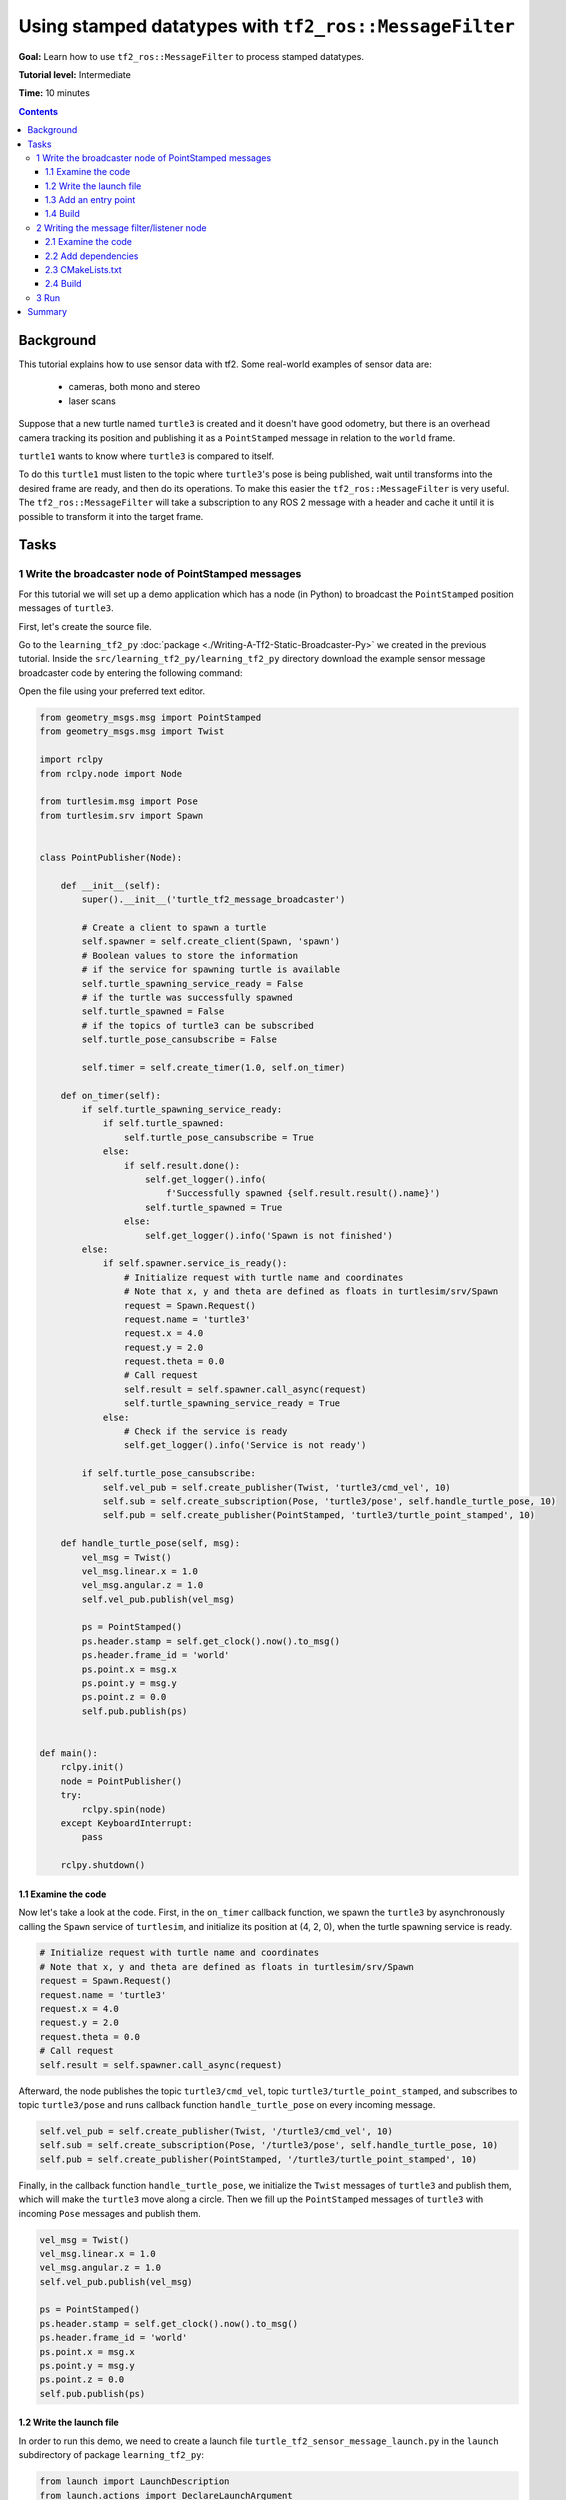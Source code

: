 .. redirect-from::

    Tutorials/Tf2/Using-Stamped-Datatypes-With-Tf2-Ros-MessageFilter

.. _UsingStampedDatatypesWithTf2RosMessageFilter:

Using stamped datatypes with ``tf2_ros::MessageFilter``
=======================================================

**Goal:** Learn how to use ``tf2_ros::MessageFilter`` to process stamped datatypes.

**Tutorial level:** Intermediate

**Time:** 10 minutes

.. contents:: Contents
   :depth: 3
   :local:

Background
----------

This tutorial explains how to use sensor data with tf2.
Some real-world examples of sensor data are:

    * cameras, both mono and stereo

    * laser scans

Suppose that a new turtle named ``turtle3`` is created and it doesn't have good odometry, but there is an overhead camera tracking its position and publishing it as a ``PointStamped`` message in relation to the ``world`` frame.

``turtle1`` wants to know where ``turtle3`` is compared to itself.

To do this ``turtle1`` must listen to the topic where ``turtle3``'s pose is being published, wait until transforms into the desired frame are ready, and then do its operations.
To make this easier the ``tf2_ros::MessageFilter`` is very useful.
The ``tf2_ros::MessageFilter`` will take a subscription to any ROS 2 message with a header and cache it until it is possible to transform it into the target frame.

Tasks
-----

1 Write the broadcaster node of PointStamped messages
^^^^^^^^^^^^^^^^^^^^^^^^^^^^^^^^^^^^^^^^^^^^^^^^^^^^^

For this tutorial we will set up a demo application which has a node (in Python) to broadcast the ``PointStamped`` position messages of ``turtle3``.

First, let's create the source file.

Go to the ``learning_tf2_py`` :doc:`package <./Writing-A-Tf2-Static-Broadcaster-Py>` we created in the previous tutorial.
Inside the ``src/learning_tf2_py/learning_tf2_py`` directory download the example sensor message broadcaster code by entering the following command:

.. tabs::

  .. group-tab:: Linux

    .. code-block:: console

        wget https://raw.githubusercontent.com/ros/geometry_tutorials/ros2/turtle_tf2_py/turtle_tf2_py/turtle_tf2_message_broadcaster.py

  .. group-tab:: macOS

    .. code-block:: console

        wget https://raw.githubusercontent.com/ros/geometry_tutorials/ros2/turtle_tf2_py/turtle_tf2_py/turtle_tf2_message_broadcaster.py

  .. group-tab:: Windows

    In a Windows command line prompt:

    .. code-block:: console

        curl -sk https://raw.githubusercontent.com/ros/geometry_tutorials/ros2/turtle_tf2_py/turtle_tf2_py/turtle_tf2_message_broadcaster.py -o turtle_tf2_message_broadcaster.py

    Or in powershell:

    .. code-block:: console

        curl https://raw.githubusercontent.com/ros/geometry_tutorials/ros2/turtle_tf2_py/turtle_tf2_py/turtle_tf2_message_broadcaster.py -o turtle_tf2_message_broadcaster.py

Open the file using your preferred text editor.

.. code-block:: python

    from geometry_msgs.msg import PointStamped
    from geometry_msgs.msg import Twist

    import rclpy
    from rclpy.node import Node

    from turtlesim.msg import Pose
    from turtlesim.srv import Spawn


    class PointPublisher(Node):

        def __init__(self):
            super().__init__('turtle_tf2_message_broadcaster')

            # Create a client to spawn a turtle
            self.spawner = self.create_client(Spawn, 'spawn')
            # Boolean values to store the information
            # if the service for spawning turtle is available
            self.turtle_spawning_service_ready = False
            # if the turtle was successfully spawned
            self.turtle_spawned = False
            # if the topics of turtle3 can be subscribed
            self.turtle_pose_cansubscribe = False

            self.timer = self.create_timer(1.0, self.on_timer)

        def on_timer(self):
            if self.turtle_spawning_service_ready:
                if self.turtle_spawned:
                    self.turtle_pose_cansubscribe = True
                else:
                    if self.result.done():
                        self.get_logger().info(
                            f'Successfully spawned {self.result.result().name}')
                        self.turtle_spawned = True
                    else:
                        self.get_logger().info('Spawn is not finished')
            else:
                if self.spawner.service_is_ready():
                    # Initialize request with turtle name and coordinates
                    # Note that x, y and theta are defined as floats in turtlesim/srv/Spawn
                    request = Spawn.Request()
                    request.name = 'turtle3'
                    request.x = 4.0
                    request.y = 2.0
                    request.theta = 0.0
                    # Call request
                    self.result = self.spawner.call_async(request)
                    self.turtle_spawning_service_ready = True
                else:
                    # Check if the service is ready
                    self.get_logger().info('Service is not ready')

            if self.turtle_pose_cansubscribe:
                self.vel_pub = self.create_publisher(Twist, 'turtle3/cmd_vel', 10)
                self.sub = self.create_subscription(Pose, 'turtle3/pose', self.handle_turtle_pose, 10)
                self.pub = self.create_publisher(PointStamped, 'turtle3/turtle_point_stamped', 10)

        def handle_turtle_pose(self, msg):
            vel_msg = Twist()
            vel_msg.linear.x = 1.0
            vel_msg.angular.z = 1.0
            self.vel_pub.publish(vel_msg)

            ps = PointStamped()
            ps.header.stamp = self.get_clock().now().to_msg()
            ps.header.frame_id = 'world'
            ps.point.x = msg.x
            ps.point.y = msg.y
            ps.point.z = 0.0
            self.pub.publish(ps)


    def main():
        rclpy.init()
        node = PointPublisher()
        try:
            rclpy.spin(node)
        except KeyboardInterrupt:
            pass

        rclpy.shutdown()


1.1 Examine the code
~~~~~~~~~~~~~~~~~~~~

Now let's take a look at the code.
First, in the ``on_timer`` callback function, we spawn the ``turtle3`` by asynchronously calling the ``Spawn`` service of ``turtlesim``, and initialize its position at (4, 2, 0), when the turtle spawning service is ready.

.. code-block:: python

    # Initialize request with turtle name and coordinates
    # Note that x, y and theta are defined as floats in turtlesim/srv/Spawn
    request = Spawn.Request()
    request.name = 'turtle3'
    request.x = 4.0
    request.y = 2.0
    request.theta = 0.0
    # Call request
    self.result = self.spawner.call_async(request)

Afterward, the node publishes the topic ``turtle3/cmd_vel``, topic ``turtle3/turtle_point_stamped``, and subscribes to topic ``turtle3/pose`` and runs callback function ``handle_turtle_pose`` on every incoming message.

.. code-block:: python

    self.vel_pub = self.create_publisher(Twist, '/turtle3/cmd_vel', 10)
    self.sub = self.create_subscription(Pose, '/turtle3/pose', self.handle_turtle_pose, 10)
    self.pub = self.create_publisher(PointStamped, '/turtle3/turtle_point_stamped', 10)

Finally, in the callback function ``handle_turtle_pose``, we initialize the ``Twist`` messages of ``turtle3`` and publish them, which will make the ``turtle3`` move along a circle.
Then we fill up the ``PointStamped`` messages of ``turtle3`` with incoming ``Pose`` messages and publish them.

.. code-block:: python

    vel_msg = Twist()
    vel_msg.linear.x = 1.0
    vel_msg.angular.z = 1.0
    self.vel_pub.publish(vel_msg)

    ps = PointStamped()
    ps.header.stamp = self.get_clock().now().to_msg()
    ps.header.frame_id = 'world'
    ps.point.x = msg.x
    ps.point.y = msg.y
    ps.point.z = 0.0
    self.pub.publish(ps)

1.2 Write the launch file
~~~~~~~~~~~~~~~~~~~~~~~~~

In order to run this demo, we need to create a launch file ``turtle_tf2_sensor_message_launch.py`` in the ``launch`` subdirectory of package ``learning_tf2_py``:

.. code-block:: python

    from launch import LaunchDescription
    from launch.actions import DeclareLaunchArgument
    from launch_ros.actions import Node


    def generate_launch_description():
        return LaunchDescription([
            DeclareLaunchArgument(
                'target_frame', default_value='turtle1',
                description='Target frame name.'
            ),
            Node(
                package='turtlesim',
                executable='turtlesim_node',
                name='sim',
                output='screen'
            ),
            Node(
                package='turtle_tf2_py',
                executable='turtle_tf2_broadcaster',
                name='broadcaster1',
                parameters=[
                    {'turtlename': 'turtle1'}
                ]
            ),
            Node(
                package='turtle_tf2_py',
                executable='turtle_tf2_broadcaster',
                name='broadcaster2',
                parameters=[
                    {'turtlename': 'turtle3'}
                ]
            ),
            Node(
                package='turtle_tf2_py',
                executable='turtle_tf2_message_broadcaster',
                name='message_broadcaster',
            ),
        ])


1.3 Add an entry point
~~~~~~~~~~~~~~~~~~~~~~

To allow the ``ros2 run`` command to run your node, you must add the entry point to ``setup.py`` (located in the ``src/learning_tf2_py`` directory).

Add the following line between the ``'console_scripts':`` brackets:

.. code-block:: python

    'turtle_tf2_message_broadcaster = learning_tf2_py.turtle_tf2_message_broadcaster:main',

1.4 Build
~~~~~~~~~

Run ``rosdep`` in the root of your workspace to check for missing dependencies.

.. tabs::

   .. group-tab:: Linux

      .. code-block:: console

          rosdep install -i --from-path src --rosdistro {DISTRO} -y

   .. group-tab:: macOS

        rosdep only runs on Linux, so you will need to install ``geometry_msgs`` and ``turtlesim`` dependencies yourself

   .. group-tab:: Windows

        rosdep only runs on Linux, so you will need to install ``geometry_msgs`` and ``turtlesim`` dependencies yourself

And then we can build the package:

.. tabs::

  .. group-tab:: Linux

    .. code-block:: console

        colcon build --packages-select learning_tf2_py

  .. group-tab:: macOS

    .. code-block:: console

        colcon build --packages-select learning_tf2_py

  .. group-tab:: Windows

    .. code-block:: console

        colcon build --merge-install --packages-select learning_tf2_py


2 Writing the message filter/listener node
^^^^^^^^^^^^^^^^^^^^^^^^^^^^^^^^^^^^^^^^^^

Now, to get the streaming ``PointStamped`` data of ``turtle3`` in the frame of ``turtle1`` reliably, we will create the source file of the message filter/listener node.

Go to the ``learning_tf2_cpp`` :doc:`package <./Writing-A-Tf2-Static-Broadcaster-Cpp>` we created in the previous tutorial.
Inside the ``src/learning_tf2_cpp/src`` directory download file ``turtle_tf2_message_filter.cpp`` by entering the following command:

.. tabs::

  .. group-tab:: Linux

    .. code-block:: console

        wget https://raw.githubusercontent.com/ros/geometry_tutorials/ros2/turtle_tf2_cpp/src/turtle_tf2_message_filter.cpp

  .. group-tab:: macOS

    .. code-block:: console

        wget https://raw.githubusercontent.com/ros/geometry_tutorials/ros2/turtle_tf2_cpp/src/turtle_tf2_message_filter.cpp

  .. group-tab:: Windows

    In a Windows command line prompt:

    .. code-block:: console

        curl -sk https://raw.githubusercontent.com/ros/geometry_tutorials/ros2/turtle_tf2_cpp/src/turtle_tf2_message_filter.cpp -o turtle_tf2_message_filter.cpp

    Or in powershell:

    .. code-block:: console

        curl https://raw.githubusercontent.com/ros/geometry_tutorials/ros2/turtle_tf2_cpp/src/turtle_tf2_message_filter.cpp -o turtle_tf2_message_filter.cpp

Open the file using your preferred text editor.

.. code-block:: C++

    #include <chrono>
    #include <memory>
    #include <string>

    #include "geometry_msgs/msg/point_stamped.hpp"
    #include "message_filters/subscriber.h"
    #include "rclcpp/rclcpp.hpp"
    #include "tf2_ros/buffer.h"
    #include "tf2_ros/create_timer_ros.h"
    #include "tf2_ros/message_filter.h"
    #include "tf2_ros/transform_listener.h"
    #ifdef TF2_CPP_HEADERS
      #include "tf2_geometry_msgs/tf2_geometry_msgs.hpp"
    #else
      #include "tf2_geometry_msgs/tf2_geometry_msgs.h"
    #endif

    using namespace std::chrono_literals;

    class PoseDrawer : public rclcpp::Node
    {
    public:
      PoseDrawer()
      : Node("turtle_tf2_pose_drawer")
      {
        // Declare and acquire `target_frame` parameter
        target_frame_ = this->declare_parameter<std::string>("target_frame", "turtle1");

        std::chrono::duration<int> buffer_timeout(1);

        tf2_buffer_ = std::make_shared<tf2_ros::Buffer>(this->get_clock());
        // Create the timer interface before call to waitForTransform,
        // to avoid a tf2_ros::CreateTimerInterfaceException exception
        auto timer_interface = std::make_shared<tf2_ros::CreateTimerROS>(
          this->get_node_base_interface(),
          this->get_node_timers_interface());
        tf2_buffer_->setCreateTimerInterface(timer_interface);
        tf2_listener_ =
          std::make_shared<tf2_ros::TransformListener>(*tf2_buffer_);

        point_sub_.subscribe(this, "/turtle3/turtle_point_stamped");
        tf2_filter_ = std::make_shared<tf2_ros::MessageFilter<geometry_msgs::msg::PointStamped>>(
          point_sub_, *tf2_buffer_, target_frame_, 100, this->get_node_logging_interface(),
          this->get_node_clock_interface(), buffer_timeout);
        // Register a callback with tf2_ros::MessageFilter to be called when transforms are available
        tf2_filter_->registerCallback(&PoseDrawer::msgCallback, this);
      }

    private:
      void msgCallback(const geometry_msgs::msg::PointStamped::SharedPtr point_ptr)
      {
        geometry_msgs::msg::PointStamped point_out;
        try {
          tf2_buffer_->transform(*point_ptr, point_out, target_frame_);
          RCLCPP_INFO(
            this->get_logger(), "Point of turtle3 in frame of turtle1: x:%f y:%f z:%f\n",
            point_out.point.x,
            point_out.point.y,
            point_out.point.z);
        } catch (const tf2::TransformException & ex) {
          RCLCPP_WARN(
            // Print exception which was caught
            this->get_logger(), "Failure %s\n", ex.what());
        }
      }

      std::string target_frame_;
      std::shared_ptr<tf2_ros::Buffer> tf2_buffer_;
      std::shared_ptr<tf2_ros::TransformListener> tf2_listener_;
      message_filters::Subscriber<geometry_msgs::msg::PointStamped> point_sub_;
      std::shared_ptr<tf2_ros::MessageFilter<geometry_msgs::msg::PointStamped>> tf2_filter_;
    };

    int main(int argc, char * argv[])
    {
      rclcpp::init(argc, argv);
      rclcpp::spin(std::make_shared<PoseDrawer>());
      rclcpp::shutdown();
      return 0;
    }


2.1 Examine the code
~~~~~~~~~~~~~~~~~~~~

First, you must include the ``tf2_ros::MessageFilter`` headers from the ``tf2_ros`` package, as well as the previously used ``tf2`` and ``ros2`` related headers.

.. code-block:: C++

    #include "geometry_msgs/msg/point_stamped.hpp"
    #include "message_filters/subscriber.h"
    #include "rclcpp/rclcpp.hpp"
    #include "tf2_ros/buffer.h"
    #include "tf2_ros/create_timer_ros.h"
    #include "tf2_ros/message_filter.h"
    #include "tf2_ros/transform_listener.h"
    #ifdef TF2_CPP_HEADERS
      #include "tf2_geometry_msgs/tf2_geometry_msgs.hpp"
    #else
      #include "tf2_geometry_msgs/tf2_geometry_msgs.h"
    #endif


Second, there needs to be persistent instances of ``tf2_ros::Buffer``, ``tf2_ros::TransformListener`` and ``tf2_ros::MessageFilter``.

.. code-block:: C++

    std::string target_frame_;
    std::shared_ptr<tf2_ros::Buffer> tf2_buffer_;
    std::shared_ptr<tf2_ros::TransformListener> tf2_listener_;
    message_filters::Subscriber<geometry_msgs::msg::PointStamped> point_sub_;
    std::shared_ptr<tf2_ros::MessageFilter<geometry_msgs::msg::PointStamped>> tf2_filter_;


Third, the ROS 2 ``message_filters::Subscriber`` must be initialized with the topic.
And the ``tf2_ros::MessageFilter`` must be initialized with that ``Subscriber`` object.
The other arguments of note in the ``MessageFilter`` constructor are the ``target_frame`` and the callback function.
The target frame is the frame into which it will make sure ``canTransform`` will succeed.
And the callback function is the function that will be called when the data is ready.

.. code-block:: C++

    PoseDrawer()
    : Node("turtle_tf2_pose_drawer")
    {
      // Declare and acquire `target_frame` parameter
      target_frame_ = this->declare_parameter<std::string>("target_frame", "turtle1");

      std::chrono::duration<int> buffer_timeout(1);

      tf2_buffer_ = std::make_shared<tf2_ros::Buffer>(this->get_clock());
      // Create the timer interface before call to waitForTransform,
      // to avoid a tf2_ros::CreateTimerInterfaceException exception
      auto timer_interface = std::make_shared<tf2_ros::CreateTimerROS>(
        this->get_node_base_interface(),
        this->get_node_timers_interface());
      tf2_buffer_->setCreateTimerInterface(timer_interface);
      tf2_listener_ =
        std::make_shared<tf2_ros::TransformListener>(*tf2_buffer_);

      point_sub_.subscribe(this, "/turtle3/turtle_point_stamped");
      tf2_filter_ = std::make_shared<tf2_ros::MessageFilter<geometry_msgs::msg::PointStamped>>(
        point_sub_, *tf2_buffer_, target_frame_, 100, this->get_node_logging_interface(),
        this->get_node_clock_interface(), buffer_timeout);
      // Register a callback with tf2_ros::MessageFilter to be called when transforms are available
      tf2_filter_->registerCallback(&PoseDrawer::msgCallback, this);
    }


And last, the callback method will call ``tf2_buffer_->transform`` when the data is ready and print output to the console.

.. code-block:: C++

    private:
      void msgCallback(const geometry_msgs::msg::PointStamped::SharedPtr point_ptr)
      {
        geometry_msgs::msg::PointStamped point_out;
        try {
          tf2_buffer_->transform(*point_ptr, point_out, target_frame_);
          RCLCPP_INFO(
            this->get_logger(), "Point of turtle3 in frame of turtle1: x:%f y:%f z:%f\n",
            point_out.point.x,
            point_out.point.y,
            point_out.point.z);
        } catch (const tf2::TransformException & ex) {
          RCLCPP_WARN(
            // Print exception which was caught
            this->get_logger(), "Failure %s\n", ex.what());
        }
      }


2.2 Add dependencies
~~~~~~~~~~~~~~~~~~~~

Before building the package ``learning_tf2_cpp``, please add two another dependencies in the ``package.xml`` file of this package:

.. code-block:: xml

    <depend>message_filters</depend>
    <depend>tf2_geometry_msgs</depend>

2.3 CMakeLists.txt
~~~~~~~~~~~~~~~~~~

And in the ``CMakeLists.txt`` file, add two lines below the existing dependencies:

.. code-block:: console

    find_package(message_filters REQUIRED)
    find_package(tf2_geometry_msgs REQUIRED)

The lines below will deal with differences between ROS distributions:

.. code-block:: console

    if(TARGET tf2_geometry_msgs::tf2_geometry_msgs)
      get_target_property(_include_dirs tf2_geometry_msgs::tf2_geometry_msgs INTERFACE_INCLUDE_DIRECTORIES)
    else()
      set(_include_dirs ${tf2_geometry_msgs_INCLUDE_DIRS})
    endif()

    find_file(TF2_CPP_HEADERS
      NAMES tf2_geometry_msgs.hpp
      PATHS ${_include_dirs}
      NO_CACHE
      PATH_SUFFIXES tf2_geometry_msgs
    )

After that, add the executable and name it ``turtle_tf2_message_filter``, which you'll use later with ``ros2 run``.

.. code-block:: console

    add_executable(turtle_tf2_message_filter src/turtle_tf2_message_filter.cpp)
    ament_target_dependencies(
      turtle_tf2_message_filter
      geometry_msgs
      message_filters
      rclcpp
      tf2
      tf2_geometry_msgs
      tf2_ros
    )

    if(EXISTS ${TF2_CPP_HEADERS})
      target_compile_definitions(turtle_tf2_message_filter PUBLIC -DTF2_CPP_HEADERS)
    endif()

Finally, add the ``install(TARGETS…)`` section (below other existing nodes) so ``ros2 run`` can find your executable:

.. code-block:: console

    install(TARGETS
      turtle_tf2_message_filter
      DESTINATION lib/${PROJECT_NAME})

2.4 Build
~~~~~~~~~

Run ``rosdep`` in the root of your workspace to check for missing dependencies.

.. tabs::

   .. group-tab:: Linux

      .. code-block:: console

          rosdep install -i --from-path src --rosdistro {DISTRO} -y

   .. group-tab:: macOS

        rosdep only runs on Linux, so you will need to install ``geometry_msgs`` and ``turtlesim`` dependencies yourself

   .. group-tab:: Windows

        rosdep only runs on Linux, so you will need to install ``geometry_msgs`` and ``turtlesim`` dependencies yourself

Now open a new terminal, navigate to the root of your workspace, and rebuild the package with command:

.. tabs::

  .. group-tab:: Linux

    .. code-block:: console

        colcon build --packages-select learning_tf2_cpp

  .. group-tab:: macOS

    .. code-block:: console

        colcon build --packages-select learning_tf2_cpp

  .. group-tab:: Windows

    .. code-block:: console

        colcon build --merge-install --packages-select learning_tf2_cpp

Open a new terminal, navigate to the root of your workspace, and source the setup files:

.. tabs::

   .. group-tab:: Linux

      .. code-block:: console

          . install/setup.bash

   .. group-tab:: macOS

      .. code-block:: console

          . install/setup.bash

   .. group-tab:: Windows

      .. code-block:: console

          # CMD
          call install\setup.bat

          # Powershell
          .\install\setup.ps1

3 Run
^^^^^

First we need to run several nodes (including the broadcaster node of PointStamped messages) by launching the launch file ``turtle_tf2_sensor_message_launch.py``:

.. code-block:: console

    ros2 launch learning_tf2_py turtle_tf2_sensor_message_launch.py

This will bring up the ``turtlesim`` window with two turtles, where ``turtle3`` is moving along a circle, while ``turtle1`` isn't moving at first.
But you can run the ``turtle_teleop_key`` node in another terminal to drive ``turtle1`` to move:

.. code-block:: console

    ros2 run turtlesim turtle_teleop_key

.. image:: images/turtlesim_messagefilter.png

Now if you echo the topic ``turtle3/turtle_point_stamped``:

.. code-block:: console

    ros2 topic echo /turtle3/turtle_point_stamped

Then there will be output like this:

.. code-block:: console

    header:
      stamp:
        sec: 1629877510
        nanosec: 902607040
      frame_id: world
    point:
      x: 4.989276885986328
      y: 3.073937177658081
      z: 0.0
    ---
    header:
      stamp:
        sec: 1629877510
        nanosec: 918389395
      frame_id: world
    point:
      x: 4.987966060638428
      y: 3.089883327484131
      z: 0.0
    ---
    header:
      stamp:
        sec: 1629877510
        nanosec: 934186680
      frame_id: world
    point:
      x: 4.986400127410889
      y: 3.105806589126587
      z: 0.0
    ---

When the demo is running, open another terminal and run the message filter/listener node:

.. code-block:: console

    ros2 run learning_tf2_cpp turtle_tf2_message_filter

If it's running correctly you should see streaming data like this:

.. code-block:: console

    [INFO] [1630016162.006173900] [turtle_tf2_pose_drawer]: Point of turtle3 in frame of turtle1: x:-6.493231 y:-2.961614 z:0.000000

    [INFO] [1630016162.006291983] [turtle_tf2_pose_drawer]: Point of turtle3 in frame of turtle1: x:-6.472169 y:-3.004742 z:0.000000

    [INFO] [1630016162.006326234] [turtle_tf2_pose_drawer]: Point of turtle3 in frame of turtle1: x:-6.479420 y:-2.990479 z:0.000000

    [INFO] [1630016162.006355644] [turtle_tf2_pose_drawer]: Point of turtle3 in frame of turtle1: x:-6.486441 y:-2.976102 z:0.000000


Summary
-------

In this tutorial you learned how to use sensor data/messages in tf2.
Specifically speaking, you learned how to publish ``PointStamped`` messages on a topic, and how to listen to the topic and transform the frame of ``PointStamped`` messages with ``tf2_ros::MessageFilter``.
